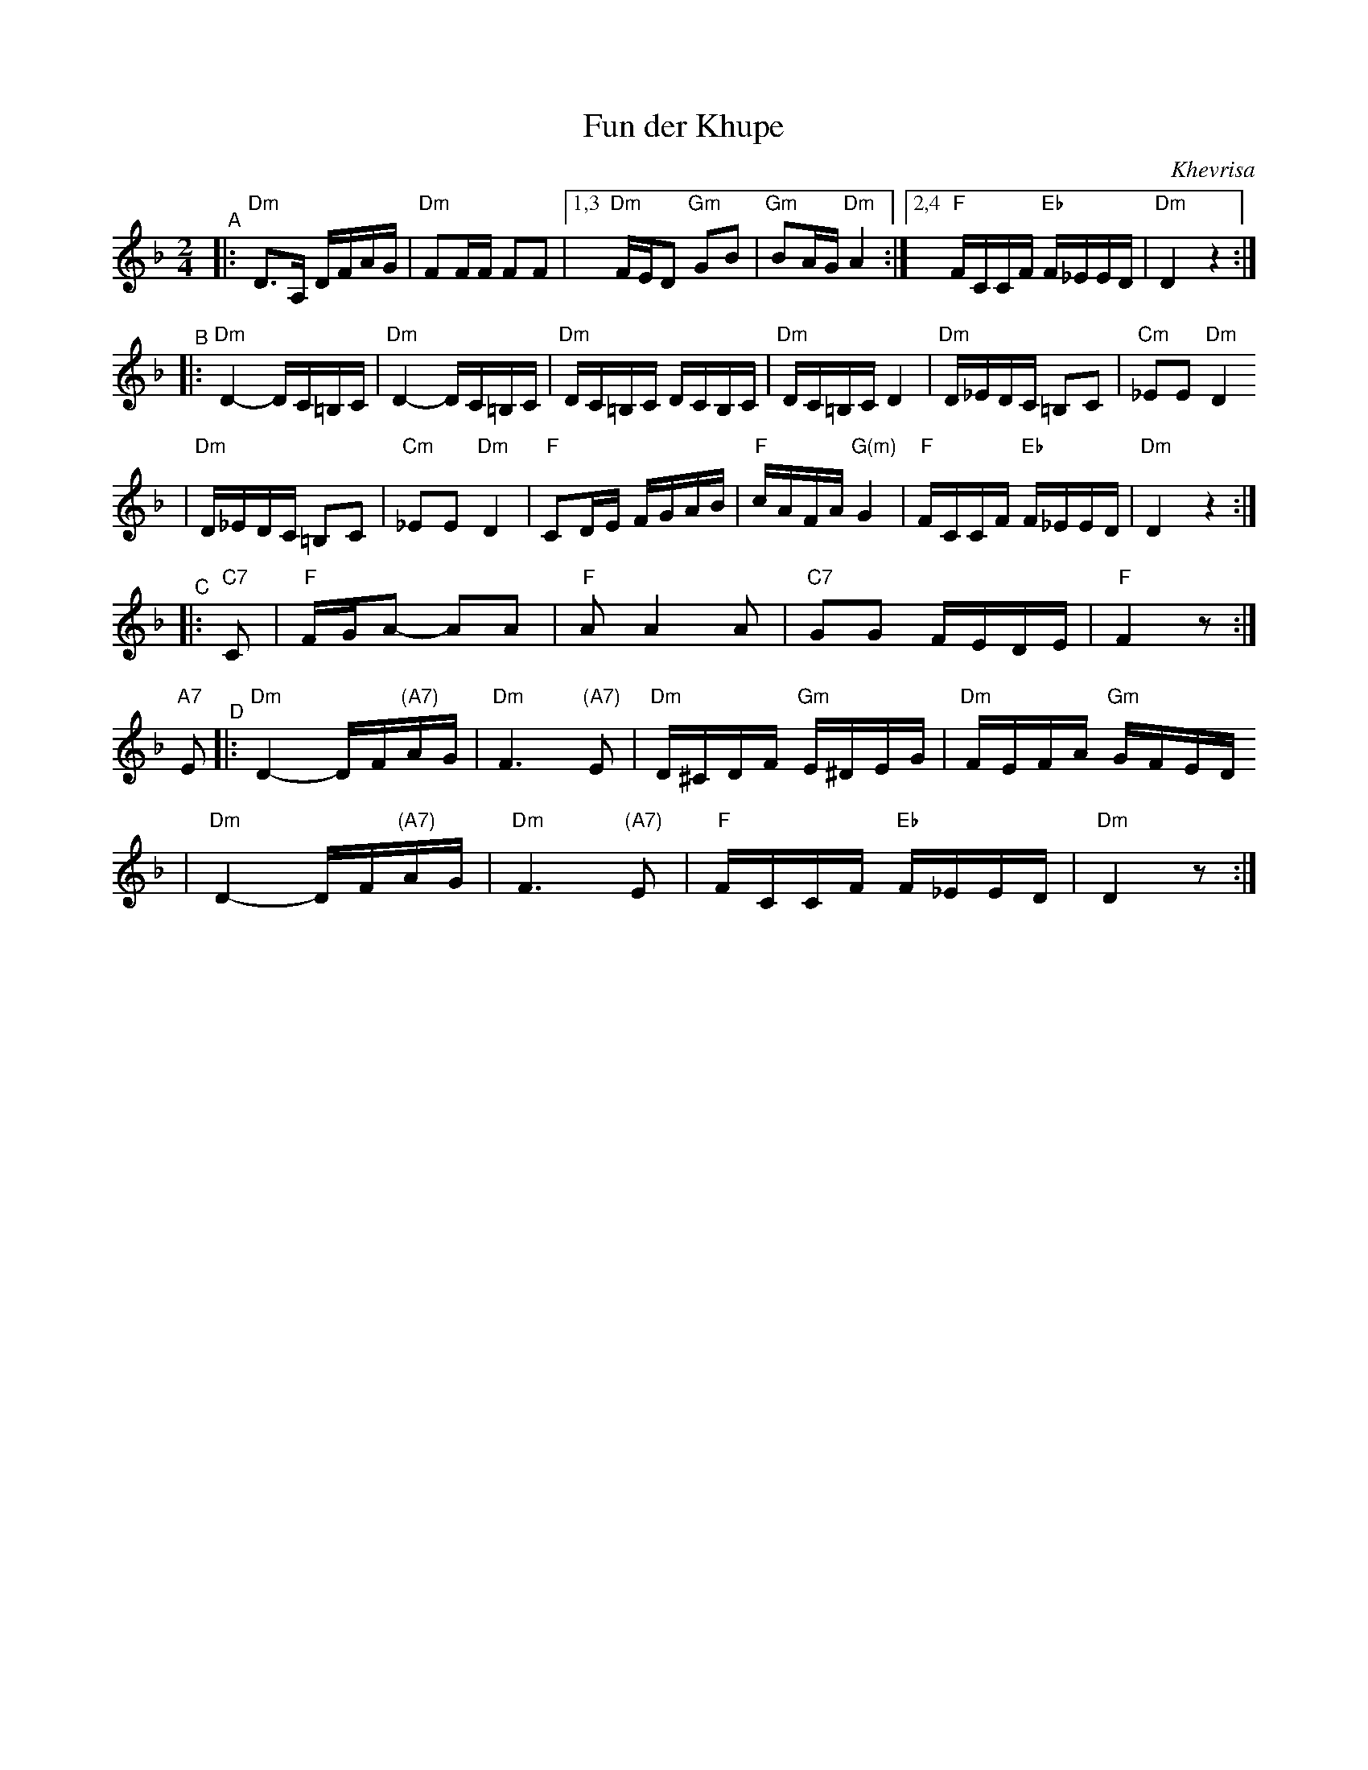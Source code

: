 X: 254
T: Fun der Khupe
O: Khevrisa
Z: 2006 John Chambers <jc:trillian.mit.edu>
N: From a printed transcription by Steve Rauch
M: 2/4
L: 1/16
K: Dm
"^A"\
|: "Dm"D3A, DFAG | "Dm"F2FF F2F2 \
|1,3 "Dm"FED2 "Gm"G2B2  | "Gm"B2AG "Dm"A4 \
:|2,4  "F"FCCF "Eb"F_EED | "Dm"D4 z4 :|
"^B"\
|:"Dm"D4- DC=B,C | "Dm"D4- DC=B,C \
| "Dm"DC=B,C DCB,C | "Dm"DC=B,C D4 \
| "Dm"D_EDC =B,2C2 | "Cm"_E2E2 "Dm"D4
| "Dm"D_EDC =B,2C2 | "Cm"_E2E2 "Dm"D4 \
|  "F"C2DE FGAB | "F"cAFA "G(m)"G4 \
| "F"FCCF "Eb"F_EED | "Dm"D4 z4 :|
"^C"\
|: "C7"C2 \
| "F"FGA2- A2A2 | "F"A2 A4 A2 \
| "C7"G2G2 FEDE | "F"F4 z2 :|
"A7"E2 \
"^D"\
|:"Dm"D4- DF"(A7)"AG | "Dm"F6 "(A7)"E2 | "Dm"D^CDF "Gm"E^DEG | "Dm"FEFA "Gm"GFED
| "Dm"D4- DF"(A7)"AG | "Dm"F6 "(A7)"E2 |  "F"FCCF  "Eb"F_EED | "Dm"D4 z2 :|
